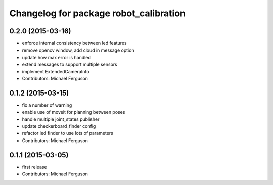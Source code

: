 ^^^^^^^^^^^^^^^^^^^^^^^^^^^^^^^^^^^^^^^
Changelog for package robot_calibration
^^^^^^^^^^^^^^^^^^^^^^^^^^^^^^^^^^^^^^^

0.2.0 (2015-03-16)
------------------
* enforce internal consistency between led features
* remove opencv window, add cloud in message option
* update how max error is handled
* extend messages to support multiple sensors
* implement ExtendedCameraInfo
* Contributors: Michael Ferguson

0.1.2 (2015-03-15)
------------------
* fix a number of warning
* enable use of moveit for planning between poses
* handle multiple joint_states publisher
* update checkerboard_finder config
* refactor led finder to use lots of parameters
* Contributors: Michael Ferguson

0.1.1 (2015-03-05)
------------------
* first release
* Contributors: Michael Ferguson
